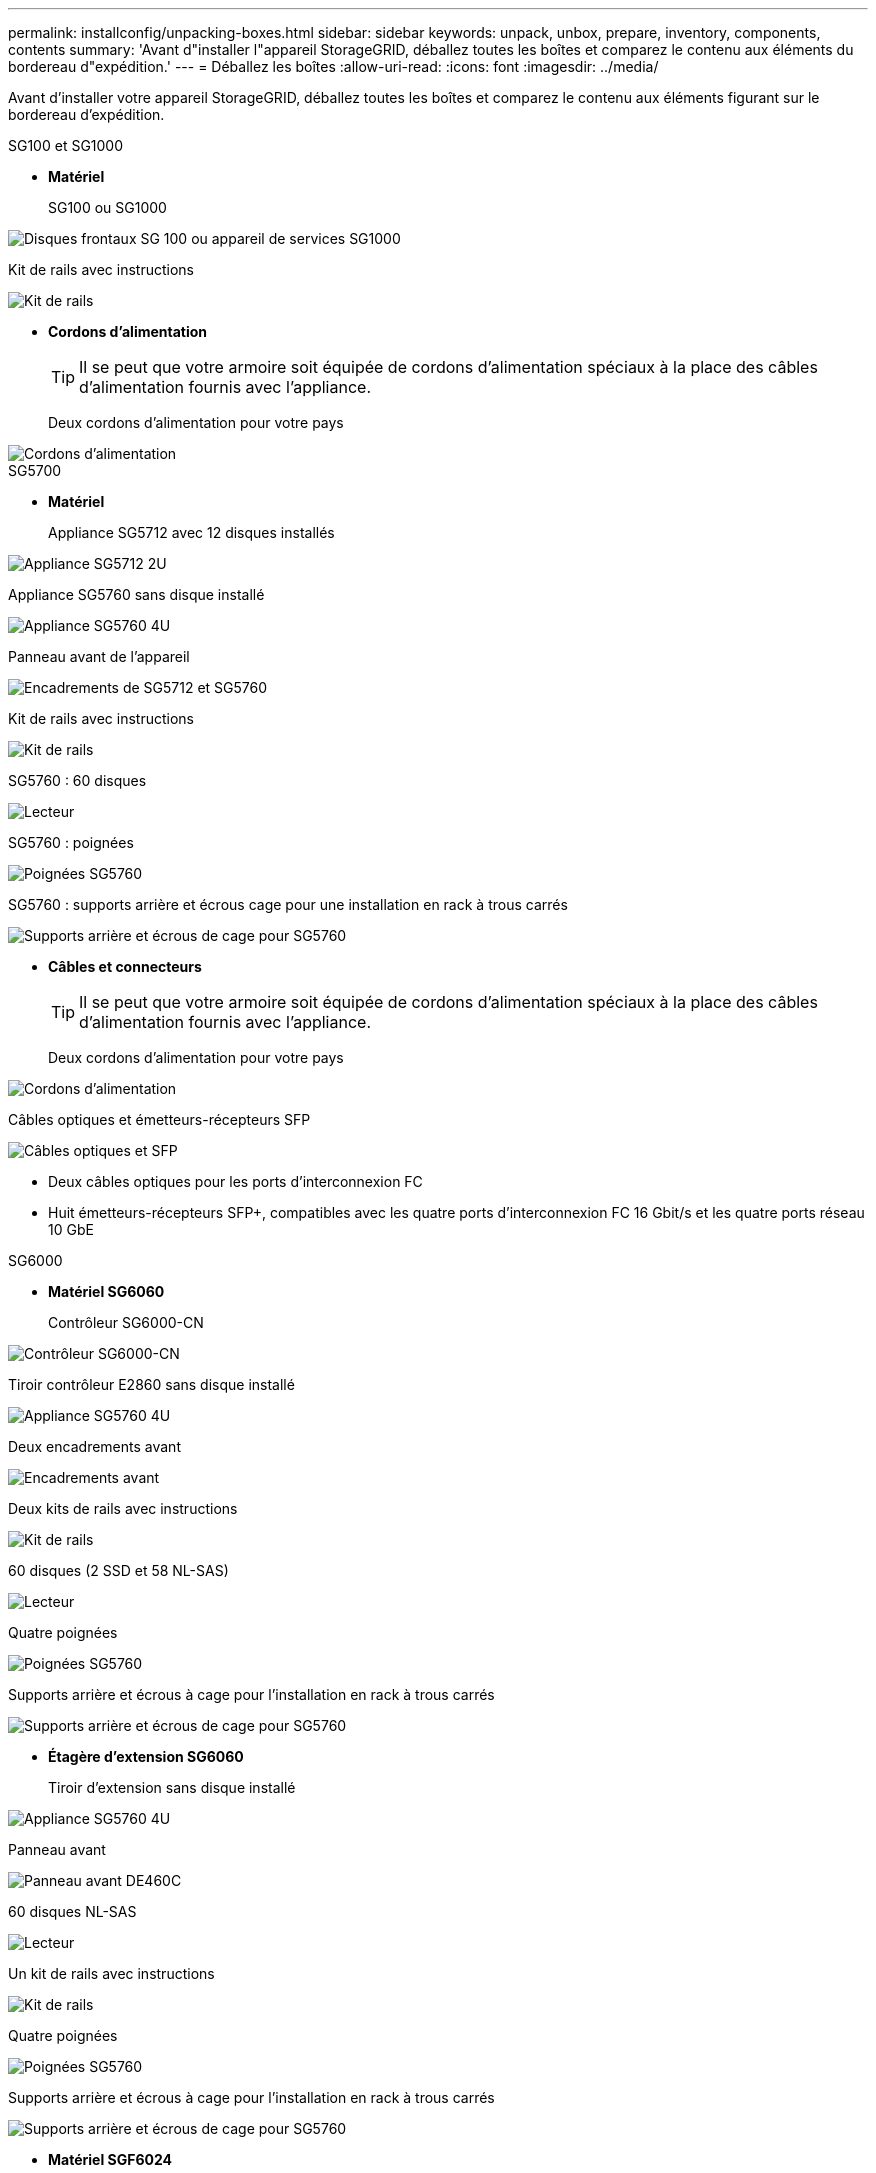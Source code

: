 ---
permalink: installconfig/unpacking-boxes.html 
sidebar: sidebar 
keywords: unpack, unbox, prepare, inventory, components, contents 
summary: 'Avant d"installer l"appareil StorageGRID, déballez toutes les boîtes et comparez le contenu aux éléments du bordereau d"expédition.' 
---
= Déballez les boîtes
:allow-uri-read: 
:icons: font
:imagesdir: ../media/


[role="lead"]
Avant d'installer votre appareil StorageGRID, déballez toutes les boîtes et comparez le contenu aux éléments figurant sur le bordereau d'expédition.

[role="tabbed-block"]
====
.SG100 et SG1000
--
* *Matériel*
+
SG100 ou SG1000::
+
--
image::../media/sg6000_cn_front_without_bezel.gif[Disques frontaux SG 100 ou appareil de services SG1000]

--
Kit de rails avec instructions::
+
--
image::../media/rail_kit.gif[Kit de rails]

--


* *Cordons d'alimentation*
+

TIP: Il se peut que votre armoire soit équipée de cordons d'alimentation spéciaux à la place des câbles d'alimentation fournis avec l'appliance.

+
Deux cordons d'alimentation pour votre pays::
+
--
image::../media/power_cords.gif[Cordons d'alimentation]

--




--
.SG5700
--
* *Matériel*
+
Appliance SG5712 avec 12 disques installés::
+
--
image::../media/de212c_table_size.gif[Appliance SG5712 2U]

--
Appliance SG5760 sans disque installé::
+
--
image::../media/de460c_table_size.gif[Appliance SG5760 4U]

--
Panneau avant de l'appareil::
+
--
image::../media/sg5700_front_bezels.gif[Encadrements de SG5712 et SG5760]

--
Kit de rails avec instructions::
+
--
image::../media/rail_kit.gif[Kit de rails]

--
SG5760 : 60 disques::
+
--
image::../media/sg5760_drive.gif[Lecteur]

--
SG5760 : poignées::
+
--
image::../media/handles.gif[Poignées SG5760]

--
SG5760 : supports arrière et écrous cage pour une installation en rack à trous carrés::
+
--
image::../media/back_brackets_table_size.gif[Supports arrière et écrous de cage pour SG5760]

--


* *Câbles et connecteurs*
+

TIP: Il se peut que votre armoire soit équipée de cordons d'alimentation spéciaux à la place des câbles d'alimentation fournis avec l'appliance.

+
Deux cordons d'alimentation pour votre pays::
+
--
image::../media/power_cords.gif[Cordons d'alimentation]

--
Câbles optiques et émetteurs-récepteurs SFP::
+
--
image::../media/fc_cable_and_sfp.gif[Câbles optiques et SFP]

** Deux câbles optiques pour les ports d'interconnexion FC
** Huit émetteurs-récepteurs SFP+, compatibles avec les quatre ports d'interconnexion FC 16 Gbit/s et les quatre ports réseau 10 GbE


--




--
.SG6000
--
* *Matériel SG6060*
+
Contrôleur SG6000-CN::
+
--
image::../media/sg6000_cn_front_without_bezel.gif[Contrôleur SG6000-CN]

--
Tiroir contrôleur E2860 sans disque installé::
+
--
image::../media/de460c_table_size.gif[Appliance SG5760 4U]

--
Deux encadrements avant::
+
--
image::../media/sg6000_front_bezels_for_table.gif[Encadrements avant]

--
Deux kits de rails avec instructions::
+
--
image::../media/rail_kit.gif[Kit de rails]

--
60 disques (2 SSD et 58 NL-SAS)::
+
--
image::../media/sg5760_drive.gif[Lecteur]

--
Quatre poignées::
+
--
image::../media/handles.gif[Poignées SG5760]

--
Supports arrière et écrous à cage pour l'installation en rack à trous carrés::
+
--
image::../media/back_brackets_table_size.gif[Supports arrière et écrous de cage pour SG5760]

--


* *Étagère d'extension SG6060*
+
Tiroir d'extension sans disque installé::
+
--
image::../media/de460c_table_size.gif[Appliance SG5760 4U]

--
Panneau avant::
+
--
image::../media/front_bezel_for_table_de460c.gif[Panneau avant DE460C]

--
60 disques NL-SAS::
+
--
image::../media/sg5760_drive.gif[Lecteur]

--
Un kit de rails avec instructions::
+
--
image::../media/rail_kit.gif[Kit de rails]

--
Quatre poignées::
+
--
image::../media/handles.gif[Poignées SG5760]

--
Supports arrière et écrous à cage pour l'installation en rack à trous carrés::
+
--
image::../media/back_brackets_table_size.gif[Supports arrière et écrous de cage pour SG5760]

--


* *Matériel SGF6024*
+
Contrôleur SG6000-CN::
+
--
image::../media/sg6000_cn_front_without_bezel.gif[Contrôleur SG6000-CN]

--
Baie Flash EF570 installée avec 24 disques SSD (Flash::
+
--
image::../media/de224c_with_drives.gif[Tiroir contrôleur EF570]

--
Deux encadrements avant::
+
--
image::../media/sgf6024_front_bezels_for_table.png[Encadrements avant SG6024]

--
Deux kits de rails avec instructions::
+
--
image::../media/rail_kit.gif[Kit de rails]

--
Têtes de gondole des tablettes::
+
--
image::../media/endcaps.png[Têtes de gondole]

--


* *Câbles et connecteurs*
+

TIP: Il se peut que votre armoire soit équipée de cordons d'alimentation spéciaux à la place des câbles d'alimentation fournis avec l'appliance.

+
Quatre cordons d'alimentation pour votre pays::
+
--
image::../media/power_cords.gif[Cordons d'alimentation]

--
Câbles optiques et émetteurs-récepteurs SFP::
+
--
image::../media/fc_cable_and_sfp.gif[Câbles optiques et SFP]

** Quatre câbles optiques pour les ports d'interconnexion FC
** Quatre émetteurs-récepteurs SFP+ prenant en charge le protocole FC 16 Gbit/s.


--
En option : deux câbles SAS pour connecter chaque tiroir d'extension SG6060::
+
--
image::../media/sas_cable.gif[Câbles SAS]

--




--
.SG6100
--
* *Matériel*
+
SGF6112::
+
--
image::../media/sgf6112_front_with_ssds.png[Disques frontaux, appliance SGF6112]

--
Kit de rails avec instructions::
+
--
image::../media/rail_kit.gif[Kit de rails]

--
Panneau avant::
+
--
image::../media/sgf_6112_front_bezel.png[Panneau avant]

--


* *Cordons d'alimentation*
+

TIP: Il se peut que votre armoire soit équipée de cordons d'alimentation spéciaux à la place des câbles d'alimentation fournis avec l'appliance.

+
Deux cordons d'alimentation pour votre pays::
+
--
image::../media/power_cords.gif[Cordons d'alimentation]

--




--
====